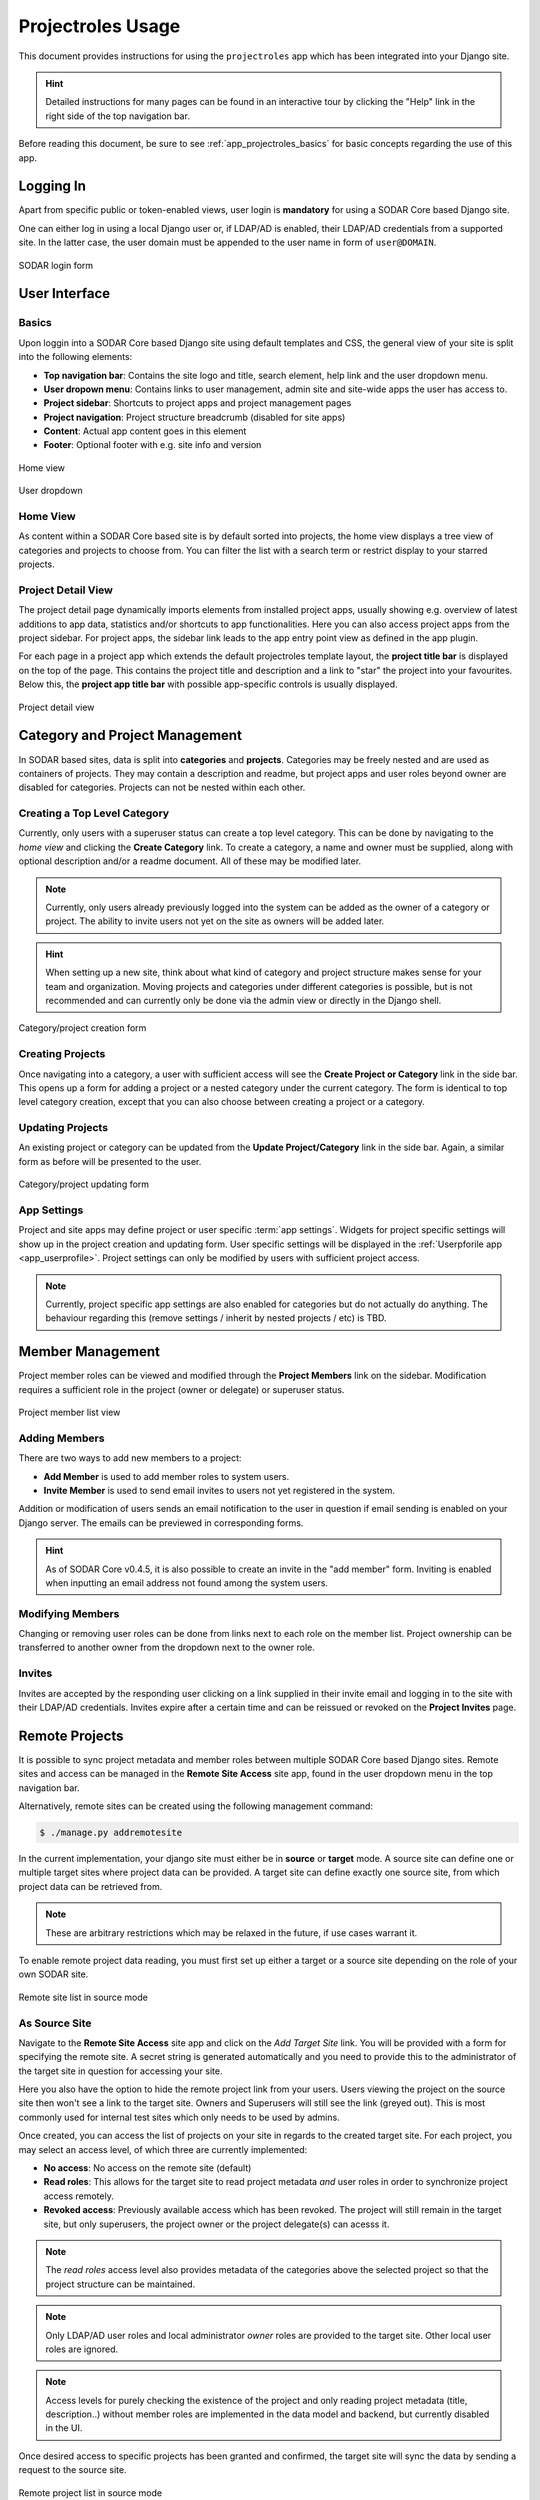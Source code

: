 .. _app_projectroles_usage:


Projectroles Usage
^^^^^^^^^^^^^^^^^^

This document provides instructions for using the ``projectroles`` app which has
been integrated into your Django site.

.. hint::

    Detailed instructions for many pages can be found in an interactive tour by
    clicking the "Help" link in the right side of the top navigation bar.

Before reading this document, be sure to see :ref:`app_projectroles_basics` for
basic concepts regarding the use of this app.


Logging In
==========

Apart from specific public or token-enabled views, user login is **mandatory**
for using a SODAR Core based Django site.

One can either log in using a local Django user or, if LDAP/AD is enabled, their
LDAP/AD credentials from a supported site. In the latter case, the user domain
must be appended to the user name in form of ``user@DOMAIN``.

.. figure:: _static/app_projectroles/sodar_login.png
    :align: center
    :scale: 75%

    SODAR login form


User Interface
==============

Basics
------

Upon loggin into a SODAR Core based Django site using default templates and CSS,
the general view of your site is split into the following elements:

- **Top navigation bar**: Contains the site logo and title, search element,
  help link and the user dropdown menu.
- **User dropown menu**: Contains links to user management, admin site and
  site-wide apps the user has access to.
- **Project sidebar**: Shortcuts to project apps and project management pages
- **Project navigation**: Project structure breadcrumb (disabled for site apps)
- **Content**: Actual app content goes in this element
- **Footer**: Optional footer with e.g. site info and version

.. figure:: _static/app_projectroles/sodar_home.png
    :align: center
    :scale: 50%

    Home view

.. figure:: _static/app_projectroles/sodar_user_dropdown.png
    :align: center
    :scale: 75%

    User dropdown

Home View
---------

As content within a SODAR Core based site is by default sorted into projects,
the home view displays a tree view of categories and projects to choose from.
You can filter the list with a search term or restrict display to your starred
projects.

Project Detail View
-------------------

The project detail page dynamically imports elements from installed project
apps, usually showing e.g. overview of latest additions to app data, statistics
and/or shortcuts to app functionalities. Here you can also access project apps
from the project sidebar. For project apps, the sidebar link leads to the app
entry point view as defined in the app plugin.

For each page in a project app which extends the default projectroles template
layout, the **project title bar** is displayed on the top of the page. This
contains the project title and description and a link to "star" the project into
your favourites. Below this, the **project app title bar** with possible
app-specific controls is usually displayed.

.. figure:: _static/app_projectroles/sodar_project_detail.png
    :align: center
    :scale: 50%

    Project detail view


Category and Project Management
===============================

In SODAR based sites, data is split into **categories** and **projects**.
Categories may be freely nested and are used as containers of projects. They
may contain a description and readme, but project apps and user roles beyond
owner are disabled for categories. Projects can not be nested within each other.

Creating a Top Level Category
-----------------------------

Currently, only users with a superuser status can create a top level category.
This can be done by navigating to the *home view* and clicking the
**Create Category** link. To create a category, a name and owner must be
supplied, along with optional description and/or a readme document. All of these
may be modified later.

.. note::

    Currently, only users already previously logged into the system can be added
    as the owner of a category or project. The ability to invite users not yet
    on the site as owners will be added later.

.. hint::

    When setting up a new site, think about what kind of category and project
    structure makes sense for your team and organization. Moving projects and
    categories under different categories is possible, but is not recommended
    and can currently only be done via the admin view or directly in the Django
    shell.

.. figure:: _static/app_projectroles/sodar_category_create.png
    :align: center
    :scale: 50%

    Category/project creation form

Creating Projects
-----------------

Once navigating into a category, a user with sufficient access will see the
**Create Project or Category** link in the side bar. This opens up a form for
adding a project or a nested category under the current category. The form is
identical to top level category creation, except that you can also choose
between creating a project or a category.

Updating Projects
-----------------

An existing project or category can be updated from the
**Update Project/Category** link in the side bar. Again, a similar form as
before will be presented to the user.

.. figure:: _static/app_projectroles/sodar_project_update.png
    :align: center
    :scale: 50%

    Category/project updating form

App Settings
------------

Project and site apps may define project or user specific :term:`app settings`.
Widgets for project specific settings will show up in the project creation and
updating form. User specific settings will be displayed in the :ref:`Userpforile
app <app_userprofile>`. Project settings can only be modified by users with
sufficient project access.

.. note::

    Currently, project specific app settings are also enabled for categories but
    do not actually do anything. The behaviour regarding this (remove settings /
    inherit by nested projects / etc) is TBD.


Member Management
=================

Project member roles can be viewed and modified through the **Project Members**
link on the sidebar. Modification requires a sufficient role in the project
(owner or delegate) or superuser status.

.. figure:: _static/app_projectroles/sodar_role_list.png
    :align: center
    :scale: 50%

    Project member list view

Adding Members
--------------

There are two ways to add new members to a project:

- **Add Member** is used to add member roles to system users.
- **Invite Member** is used to send email invites to users not yet registered
  in the system.

Addition or modification of users sends an email notification to the user in
question if email sending is enabled on your Django server. The emails can be
previewed in corresponding forms.

.. hint::

    As of SODAR Core v0.4.5, it is also possible to create an invite in the "add
    member" form. Inviting is enabled when inputting an email address not found
    among the system users.

Modifying Members
-----------------

Changing or removing user roles can be done from links next to each role on the
member list. Project ownership can be transferred to another owner from the
dropdown next to the owner role.

Invites
-------

Invites are accepted by the responding user clicking on a link supplied in their
invite email and logging in to the site with their LDAP/AD credentials. Invites
expire after a certain time and can be reissued or revoked on the
**Project Invites** page.


Remote Projects
===============

It is possible to sync project metadata and member roles between multiple SODAR
Core based Django sites. Remote sites and access can be managed in the
**Remote Site Access** site app, found in the user dropdown menu in the top
navigation bar.

Alternatively, remote sites can be created using the following management
command:

.. code-block:: console

    $ ./manage.py addremotesite

In the current implementation, your django site must either be in **source** or
**target** mode. A source site can define one or multiple target sites where
project data can be provided. A target site can define exactly one source site,
from which project data can be retrieved from.

.. note::

    These are arbitrary restrictions which may be relaxed in the future, if use
    cases warrant it.

To enable remote project data reading, you must first set up either a target
or a source site depending on the role of your own SODAR site.

.. figure:: _static/app_projectroles/sodar_remote_sites.png
    :align: center
    :scale: 50%

    Remote site list in source mode

As Source Site
--------------

Navigate to the **Remote Site Access** site app and click on the
*Add Target Site* link. You will be provided with a form for specifying the
remote site. A secret string is generated automatically and you need to provide
this to the administrator of the target site in question for accessing your
site.

Here you also have the option to hide the remote project link from your users.
Users viewing the project on the source site then won't see a link to the target
site. Owners and Superusers will still see the link (greyed out). This is most
commonly used for internal test sites which only needs to be used by admins.

Once created, you can access the list of projects on your site in regards to the
created target site. For each project, you may select an access level, of which
three are currently implemented:

- **No access**: No access on the remote site (default)
- **Read roles**: This allows for the target site to read project metadata *and*
  user roles in order to synchronize project access remotely.
- **Revoked access**: Previously available access which has been revoked. The
  project will still remain in the target site, but only superusers, the project
  owner or the project delegate(s) can acesss it.

.. note::

    The *read roles* access level also provides metadata of the categories above
    the selected project so that the project structure can be maintained.

.. note::

    Only LDAP/AD user roles and local administrator *owner* roles are provided
    to the target site. Other local user roles are ignored.

.. note::

    Access levels for purely checking the existence of the project and only
    reading project metadata (title, description..) without member roles are
    implemented in the data model and backend, but currently disabled in the UI.

Once desired access to specific projects has been granted and confirmed, the
target site will sync the data by sending a request to the source site.

.. figure:: _static/app_projectroles/sodar_remote_projects.png
    :align: center
    :scale: 50%

    Remote project list in source mode

As Target Site
--------------

The source site should be set up as above using the *Set Source Site* link,
using the provided secret string as the access token.

After creating the source site, remote project metadata and member roles (for
which access has been granted) can be accessed using the *Synchronize* link.
Additionaly if the remote Source site is synchronized with multiple Target Sites,
information about those other Target sites will be synchronized as well an displayed
as *Peer Sites*.

Alternatively, the following management command can be used:

.. code-block:: console

    $ ./manage.py syncremote

.. note::

    If categories or projects with the same name within the same parent exist
    under a different UUID, they or their child projects will **not** be
    synchronized.

.. note::

    If a local user is the owner of a synchronized project on the source site,
    the user defined in the ``PROJECTROLES_DEFAULT_ADMIN`` will be given the
    owner role. Hence you **must** have this setting defined if you are
    implementing a SODAR site in target mode.


Search
======

The search form is displayed in the top navigation bar if enabled. It currently
takes one string as a search parameter, followed by optional keyword argument.
At this time, the keyword of ``type`` has been implemented, used to limit the
search to a certain data type as specified in app plugins.

Search results are split into results from different apps. For example, entering
``test`` will return all objects from all apps containing this string.
Alternatively, entering ``test type:project`` will provide results from any app
configured to produce results of type *project*. By default, this will result in
the projectroles app listing projects which contain the search string in their
name and/or description.

.. note::

    Multiple search terms, complex search strings, full-text search and
    additional keywords/operators will be defined in the future.

